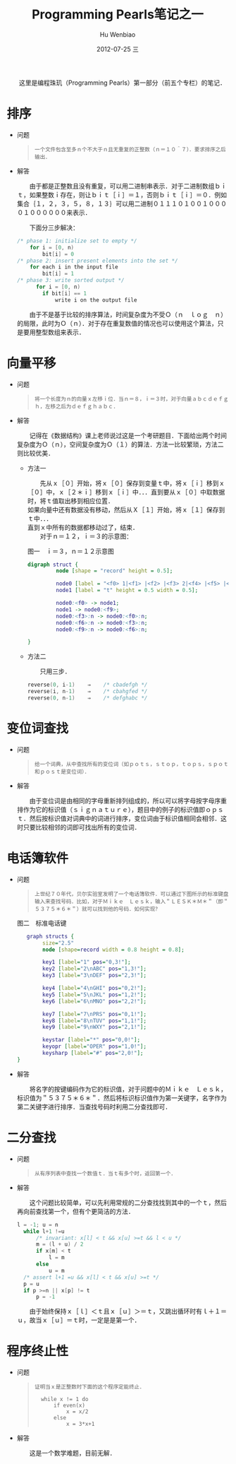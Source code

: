 #+TITLE:     Programming Pearls笔记之一
#+AUTHOR:    Hu Wenbiao
#+EMAIL:     huwenbiao1989@gmail.com
#+DATE:      2012-07-25 三
#+DESCRIPTION:
#+KEYWORDS:　读书笔记　算法
#+LANGUAGE:  zh
#+OPTIONS:   H:3 num:t toc:nil \n:nil @:t ::t |:t ^:t -:t f:t *:t <:t
#+OPTIONS:   TeX:t LaTeX:t skip:nil d:nil todo:t pri:nil tags:not-in-toc
#+INFOJS_OPT: view:nil toc:nil ltoc:t mouse:underline buttons:0 path:http://orgmode.org/org-info.js
#+EXPORT_SELECT_TAGS: export
#+EXPORT_EXCLUDE_TAGS: noexport
#+LINK_UP:   
#+LINK_HOME: 
#+XSLT:

　　这里是编程珠玑（Programming Pearls）第一部分（前五个专栏）的笔记．

* 排序
  
  * 问题
    
    #+begin_quote
: 一个文件包含至多ｎ个不大于ｎ且无重复的正整数（ｎ＝１０＾７）．要求排序之后输出．
    #+end_quote

  * 解答

    　　由于都是正整数且没有重复，可以用二进制串表示．对于二进制数组ｂｉｔ，如果整数ｉ存在，则让ｂｉｔ［ｉ］＝１，否则ｂｉｔ［ｉ］＝０．例如集合｛１，２，３，５，８，１３｝可以用二进制０１１１０１００１００００１００００００来表示．

    　　下面分三步解决：
    
    #+begin_src c
      /* phase 1: initialize set to empty */
          for i = [0, n)
              bit[i] = 0
      /* phase 2: insert present elements into the set */
          for each i in the input file    
              bit[i] = 1
      /* phase 3: write sorted output */
            for i = [0, n)
              if bit[i] == 1
                  write i on the output file
    #+end_src
    
    　　由于不是基于比较的排序算法，时间复杂度为不受Ｏ（ｎ　ｌｏｇ　ｎ）的局限，此时为Ｏ（ｎ）．对于存在重复数值的情况也可以使用这个算法，只是要用整型数组来表示．


* 向量平移

  * 问题    

    #+begin_quote
: 将一个长度为ｎ的向量ｘ左移ｉ位．当ｎ＝８，ｉ＝３时，对于向量ａｂｃｄｅｆｇｈ，左移之后为ｄｅｆｇｈａｂｃ．
    #+end_quote

  * 解答

    　　记得在《数据结构》课上老师说过这是一个考研题目．下面给出两个时间复杂度为Ｏ（ｎ），空间复杂度为Ｏ（１）的算法．方法一比较繁琐，方法二则比较优美．
    
    + 方法一
      
      　　先从ｘ［０］开始，将ｘ［０］保存到变量ｔ中，将ｘ［ｉ］移到ｘ［０］中，ｘ［２＊ｉ］移到ｘ［ｉ］中．．．直到要从ｘ［０］中取数据时，将ｔ值取出移到相应位置．\\
      如果向量中还有数据没有移动，然后从Ｘ［１］开始，将ｘ［１］保存到ｔ中．．．\\
      直到ｘ中所有的数据都移动过了，结束．\\
      
      　　对于ｎ＝１２，ｉ＝３的示意图：

      #+caption: 图一　ｉ＝３，ｎ＝１２示意图
      #+begin_src dot :file vectorjuggle.png :cmd dot :cmdline -Tpng
        digraph struct {
                 node [shape = "record" height = 0.5];
        
                 node0 [label = "<f0> 1|<f1> |<f2> |<f3> 2|<f4> |<f5> |<f6> 3|<f7> |<f8> |<f9>4 |<f10> |<f11> " width = 6];
                 node1 [label = "t" height = 0.5 width = 0.5];
        
                 node0:<f0> -> node1;
                 node1 -> node0:<f9>;
                 node0:<f3>:n -> node0:<f0>:n;
                 node0:<f6>:n -> node0:<f3>:n;
                 node0:<f9>:n -> node0:<f6>:n;
        
        }      
      #+end_src
     
    + 方法二

      　　只用三步．
      #+begin_src c
        reverse(0, i-1)    ⇒    /* cbadefgh */
        reverse(i, n-1)    ⇒    /* cbahgfed */
        reverse(0, n-1)    ⇒    /* defghabc */
      #+end_src


* 变位词查找

  * 问题
    
    #+begin_quote
: 给一个词典，从中查找所有的变位词（如ｐｏｔｓ，ｓｔｏｐ，ｔｏｐｓ，ｓｐｏｔ和ｐｏｓｔ是变位词）．
    #+end_quote

  * 解答
    
    　　由于变位词是由相同的字母重新排列组成的，所以可以将字母按字母序重排作为它的标识值（ｓｉｇｎａｔｕｒｅ），题目中的例子的标识值即ｏｐｓｔ．然后按标识值对词典中的词进行排序，变位词由于标识值相同会相邻．这时只要比较相邻的词即可找出所有的变位词．


* 电话簿软件

  * 问题
    
    #+begin_quote
: 上世纪７０年代，贝尔实验室发明了一个电话簿软件．可以通过下图所示的标准键盘输入来查找号码．比如，对于Ｍｉｋｅ　Ｌｅｓｋ，输入＂ＬＥＳＫ＊Ｍ＊＂（即＂５３７５＊６＊＂）就可以找到他的号码．如何实现？
    #+end_quote
    
    #+caption: 图二　标准电话键
    #+begin_src dot :file phone-kbd.png :cmd neato :cmdline  -Tpng 
         graph structs {
              size="2.5"
              node [shape=record width = 0.8 height = 0.8];
      
              key1 [label="1" pos="0,3!"];
              key2 [label="2\nABC" pos="1,3!"];
              key3 [label="3\nDEF" pos="2,3!"];
      
              key4 [label="4\nGHI" pos="0,2!"];
              key5 [label="5\nJKL" pos="1,2!"];
              key6 [label="6\nMNO" pos="2,2!"];
      
              key7 [label="7\nPRS" pos="0,1!"];
              key8 [label="8\nTUV" pos="1,1!"];
              key9 [label="9\nWXY" pos="2,1!"];
      
              keystar [label="*" pos="0,0!"];
              keyopr [label="OPER" pos="1,0!"];
              keysharp [label="#" pos="2,0!"];
      }                  
    #+end_src

  * 解答

    　　将名字的按键编码作为它的标识值，对于问题中的Ｍｉｋｅ　Ｌｅｓｋ，标识值为＂５３７５＊６＊＂．然后将标识标识值作为第一关键字，名字作为第二关键字进行排序．当查找号码时利用二分查找即可．


* 二分查找
  
  * 问题

    #+begin_quote
: 从有序列表中查找一个数值ｔ．当ｔ有多个时，返回第一个．   
    #+end_quote

    
  * 解答
    
    　　这个问题比较简单，可以先利用常规的二分查找找到其中的一个ｔ，然后再向前查找第一个，但有个更简洁的方法．

    #+begin_src c
      l = -1; u = n
        while l+1 !=u
            /* invariant: x[l] < t && x[u] >=t && l < u */
            m = (l + u) / 2
            if x[m] < t
                l = m
            else
                u = m
        /* assert l+1 =u && x[l] < t && x[u] >=t */
        p = u
        if p >=n || x[p] != t
            p = -1
    #+end_src
    
    　　由于始终保持ｘ［ｌ］＜ｔ且ｘ［ｕ］＞＝ｔ，又跳出循环时有ｌ＋１＝ｕ，故当ｘ［ｕ］＝ｔ时，一定是是第一个．


* 程序终止性

  * 问题
    
    #+begin_quote
: 证明当ｘ是正整数时下面的这个程序定能终止．
:         
:   while x != 1 do                       
:       if even(x)
:           x = x/2
:       else
:           x = 3*x+1
    #+end_quote


  * 解答
    
    　　这是一个数学难题，目前无解．
